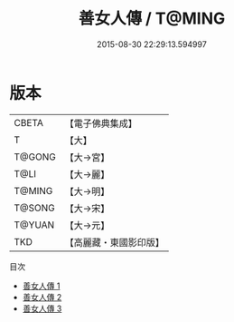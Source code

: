 #+TITLE: 善女人傳 / T@MING

#+DATE: 2015-08-30 22:29:13.594997
* 版本
 |     CBETA|【電子佛典集成】|
 |         T|【大】     |
 |    T@GONG|【大→宮】   |
 |      T@LI|【大→麗】   |
 |    T@MING|【大→明】   |
 |    T@SONG|【大→宋】   |
 |    T@YUAN|【大→元】   |
 |       TKD|【高麗藏・東國影印版】|
目次
 - [[file:KR6r0152_001.txt][善女人傳 1]]
 - [[file:KR6r0152_002.txt][善女人傳 2]]
 - [[file:KR6r0152_003.txt][善女人傳 3]]
